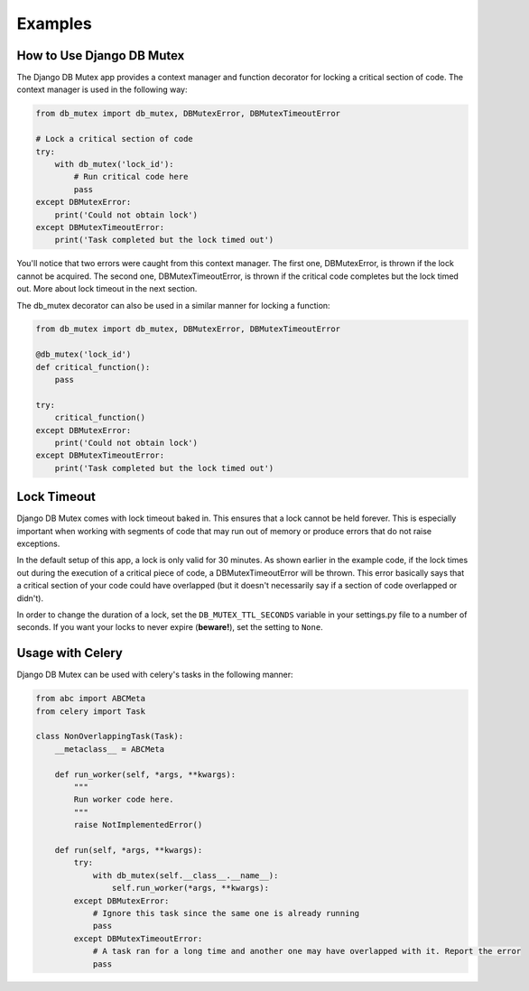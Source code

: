 Examples
========

How to Use Django DB Mutex
--------------------------
The Django DB Mutex app provides a context manager and function decorator for
locking a critical section of code. The context manager is used in the
following way:

.. code-block:: python

    from db_mutex import db_mutex, DBMutexError, DBMutexTimeoutError

    # Lock a critical section of code
    try:
        with db_mutex('lock_id'):
            # Run critical code here
            pass
    except DBMutexError:
        print('Could not obtain lock')
    except DBMutexTimeoutError:
        print('Task completed but the lock timed out')

You'll notice that two errors were caught from this context manager. The first
one, DBMutexError, is thrown if the lock cannot be acquired. The second one,
DBMutexTimeoutError, is thrown if the critical code completes but the lock
timed out. More about lock timeout in the next section.

The db_mutex decorator can also be used in a similar manner for locking a function:

.. code-block:: python

    from db_mutex import db_mutex, DBMutexError, DBMutexTimeoutError

    @db_mutex('lock_id')
    def critical_function():
        pass

    try:
        critical_function()
    except DBMutexError:
        print('Could not obtain lock')
    except DBMutexTimeoutError:
        print('Task completed but the lock timed out')

Lock Timeout
------------
Django DB Mutex comes with lock timeout baked in. This ensures that a lock
cannot be held forever. This is especially important when working with segments
of code that may run out of memory or produce errors that do not raise
exceptions.

In the default setup of this app, a lock is only valid for 30 minutes. As shown
earlier in the example code, if the lock times out during the execution of a
critical piece of code, a DBMutexTimeoutError will be thrown. This error
basically says that a critical section of your code could have overlapped (but
it doesn't necessarily say if a section of code overlapped or didn't).

In order to change the duration of a lock, set the ``DB_MUTEX_TTL_SECONDS``
variable in your settings.py file to a number of seconds. If you want your
locks to never expire (**beware!**), set the setting to ``None``.

Usage with Celery
-----------------

Django DB Mutex can be used with celery's tasks in the following manner:

.. code-block:: python

    from abc import ABCMeta
    from celery import Task

    class NonOverlappingTask(Task):
        __metaclass__ = ABCMeta

        def run_worker(self, *args, **kwargs):
            """
            Run worker code here.
            """
            raise NotImplementedError()

        def run(self, *args, **kwargs):
            try:
                with db_mutex(self.__class__.__name__):
                    self.run_worker(*args, **kwargs):
            except DBMutexError:
                # Ignore this task since the same one is already running
                pass
            except DBMutexTimeoutError:
                # A task ran for a long time and another one may have overlapped with it. Report the error
                pass
